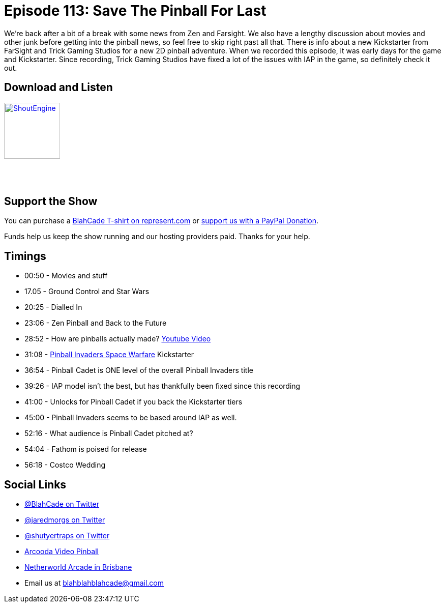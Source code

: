 = Episode 113: Save The Pinball For Last
:hp-tags: zen, fx3, trick, cadet, invaders
:hp-image: logo.png

We're back after a bit of a break with some news from Zen and Farsight. 
We also have a lengthy discussion about movies and other junk before getting into the pinball news, so feel free to skip right past all that.
There is info about a new Kickstarter from FarSight and Trick Gaming Studios for a new 2D pinball adventure.
When we recorded this episode, it was early days for the game and Kickstarter. 
Since recording, Trick Gaming Studios have fixed a lot of the issues with IAP in the game, so definitely check it out.

== Download and Listen

http://shoutengine.com/BlahCadePodcast/save-the-pinball-for-last-43844[image:http://media.cdn.shoutengine.com/static/img/layout/shoutengine-app-icon.png[ShoutEngine,110,110]]

++++
<a href="https://itunes.apple.com/us/podcast/blahcade-podcast/id1039748922?mt=2" style="display:inline-block;overflow:hidden;background:url(//linkmaker.itunes.apple.com/assets/shared/badges/en-us/podcast-lrg.svg) no-repeat;width:110px;height:40px;background-size:contain;"></a>
++++

== Support the Show

You can purchase a https://represent.com/blahcade-shirt[BlahCade T-shirt on represent.com] or https://paypal.me/blahcade[support us with a PayPal Donation].

Funds help us keep the show running and our hosting providers paid.
Thanks for your help.

== Timings

* 00:50 - Movies and stuff
* 17.05 - Ground Control and Star Wars
* 20:25 - Dialled In 
* 23:06 - Zen Pinball and Back to the Future
* 28:52 - How are pinballs actually made? https://www.youtube.com/watch?v=19duYMdiXi0[Youtube Video]
* 31:08 - https://www.kickstarter.com/projects/1067367405/pinball-invaders-space-warfare[Pinball Invaders Space Warfare] Kickstarter
* 36:54 - Pinball Cadet is ONE level of the overall Pinball Invaders title
* 39:26 - IAP model isn't the best, but has thankfully been fixed since this recording
* 41:00 - Unlocks for Pinball Cadet if you back the Kickstarter tiers
* 45:00 - Pinball Invaders seems to be based around IAP as well.
* 52:16 - What audience is Pinball Cadet pitched at?
* 54:04 - Fathom is poised for release
* 56:18 - Costco Wedding

== Social Links

* https://twitter.com/blahcade[@BlahCade on Twitter]
* https://twitter.com/jaredmorgs[@jaredmorgs on Twitter]
* https://twitter.com/shutyertraps[@shutyertraps on Twitter]
* https://www.arcooda.com/our-machines/arcooda-video-pinball/[Arcooda Video Pinball]
* http://www.netherworldarcade.com/[Netherworld Arcade in Brisbane]
* Email us at blahblahblahcade@gmail.com
